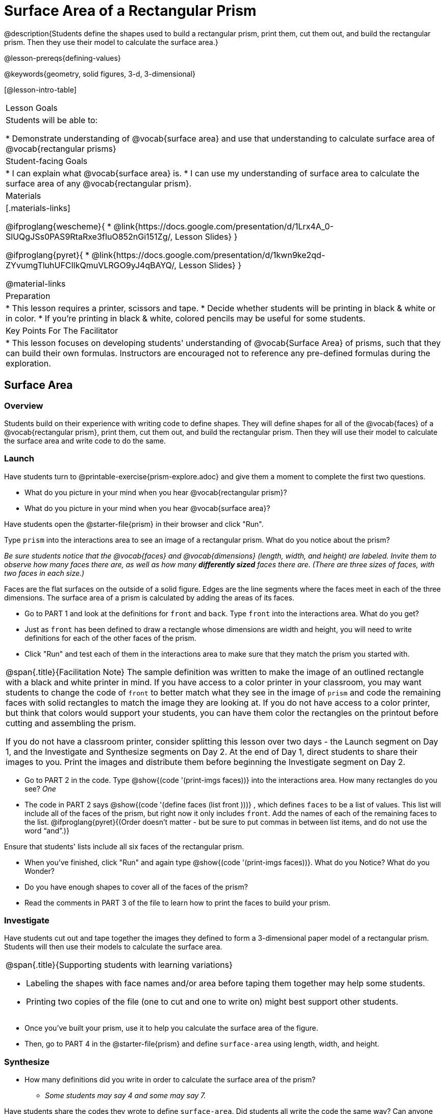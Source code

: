 = Surface Area of a Rectangular Prism

@description{Students define the shapes used to build a rectangular prism, print them, cut them out, and build the rectangular prism. Then they use their model to calculate the surface area.}

@lesson-prereqs{defining-values}

@keywords{geometry, solid figures, 3-d, 3-dimensional}

[@lesson-intro-table]
|===

| Lesson Goals
| Students will be able to:

* Demonstrate understanding of @vocab{surface area} and use that understanding to calculate surface area of @vocab{rectangular prisms}

| Student-facing Goals
|
* I can explain what @vocab{surface area} is.
* I can use my understanding of surface area to calculate the surface area of any @vocab{rectangular prism}.

| Materials
|[.materials-links]

@ifproglang{wescheme}{
* @link{https://docs.google.com/presentation/d/1Lrx4A_0-SlUQgJSs0PAS9RtaRxe3fIuO852nGi151Zg/, Lesson Slides}
}

@ifproglang{pyret}{
* @link{https://docs.google.com/presentation/d/1kwn9ke2qd-ZYvumgTluhUFCIlkQmuVLRGO9yJ4qBAYQ/, Lesson Slides}
}

@material-links

| Preparation
|
* This lesson requires a printer, scissors and tape.
* Decide whether students will be printing in black & white or in color.
* If you're printing in black & white, colored pencils may be useful for some students.

| Key Points For The Facilitator
|
* This lesson focuses on developing students' understanding of @vocab{Surface Area} of prisms, such that they can build their own formulas. Instructors are encouraged not to reference any pre-defined formulas during the exploration.
|===

== Surface Area

=== Overview
Students build on their experience with writing code to define shapes.  They will define shapes for all of the @vocab{faces} of a @vocab{rectangular prism}, print them, cut them out, and build the rectangular prism. Then they will use their model to calculate the surface area and write code to do the same.

=== Launch

Have students turn to @printable-exercise{prism-explore.adoc} and give them a moment to complete the first two questions.

[.lesson-instruction]
- What do you picture in your mind when you hear @vocab{rectangular prism}?
- What do you picture in your mind when you hear @vocab{surface area}?

Have students open the @starter-file{prism} in their browser and click "Run".

[.lesson-instruction]
Type `prism` into the interactions area to see an image of a rectangular prism. What do you notice about the prism?

_Be sure students notice that the @vocab{faces} and @vocab{dimensions} (length, width, and height) are labeled. Invite them to observe how many faces there are, as well as how many *differently sized* faces there are. (There are three sizes of faces, with two faces in each size.)_

[.lesson-point]
Faces are the flat surfaces on the outside of a solid figure. Edges are the line segments where the faces meet in each of the three dimensions. The surface area of a prism is calculated by adding the areas of its faces.

[.lesson-instruction]
- Go to PART 1 and look at the definitions for `front` and `back`. Type `front` into the interactions area. What do you get?
- Just as `front` has been defined to draw a rectangle whose dimensions are width and height, you will need to write definitions for each of the other faces of the prism.
- Click "Run" and test each of them in the interactions area to make sure that they match the prism you started with.

[.strategy-box, cols="1", grid="none", stripes="none"]
|===

|
@span{.title}{Facilitation Note}
The sample definition was written to make the image of an outlined rectangle with a black and white printer in mind.  If you have access to a color printer in your classroom, you may want students to change the code of `front` to better match what they see in the image of `prism` and code the remaining faces with solid rectangles to match the image they are looking at. If you do not have access to a color printer, but think that colors would support your students, you can have them color the rectangles on the printout before cutting and assembling the prism.

If you do not have a classroom printer, consider splitting this lesson over two days - the Launch segment on Day 1, and the Investigate and Synthesize segments on Day 2. At the end of Day 1, direct students to share their images to you. Print the images and distribute them before beginning the Investigate segment on Day 2.
|===

[.lesson-instruction]
- Go to PART 2 in the code. Type @show{(code '(print-imgs faces))} into the interactions area.  How many rectangles do you see? _One_
- The code in PART 2 says @show{(code '(define faces (list front )))} , which defines `faces` to be a list of values. This list will include all of the faces of the prism, but right now it only includes `front`. Add the names of each of the remaining faces to the list. @ifproglang{pyret}{(Order doesn't matter - but be sure to put commas in between list items, and do not use the word “and”.)}

Ensure that students' lists include all six faces of the rectangular prism.

[.lesson-instruction]
- When you've finished, click "Run" and again type @show{(code '(print-imgs faces))}.
What do you Notice? What do you Wonder?
- Do you have enough shapes to cover all of the faces of the prism?
- Read the comments in PART 3 of the file to learn how to print the faces to build your prism.

=== Investigate

Have students cut out and tape together the images they defined to form a 3-dimensional paper model of a rectangular prism. Students will then use their models to calculate the surface area.

[.strategy-box, cols="1", grid="none", stripes="none"]
|===

a|
@span{.title}{Supporting students with learning variations}

- Labeling the shapes with face names and/or area before taping them together may help some students.
- Printing two copies of the file (one to cut and one to write on) might best support other students.

|===

[.lesson-instruction]
- Once you've built your prism, use it to help you calculate the surface area of the figure.
- Then, go to PART 4 in the @starter-file{prism} and define `surface-area` using length, width, and height.

=== Synthesize

* How many definitions did you write in order to calculate the surface area of the prism?
** _Some students may say 4 and some may say 7._

Have students share the codes they wrote to define `surface-area`. Did students all write the code the same way?  Can anyone see other ways that they could have written the code?

- How did building the prism help you to understand surface area?
- How did writing the code for surface area help you to understand surface area?
